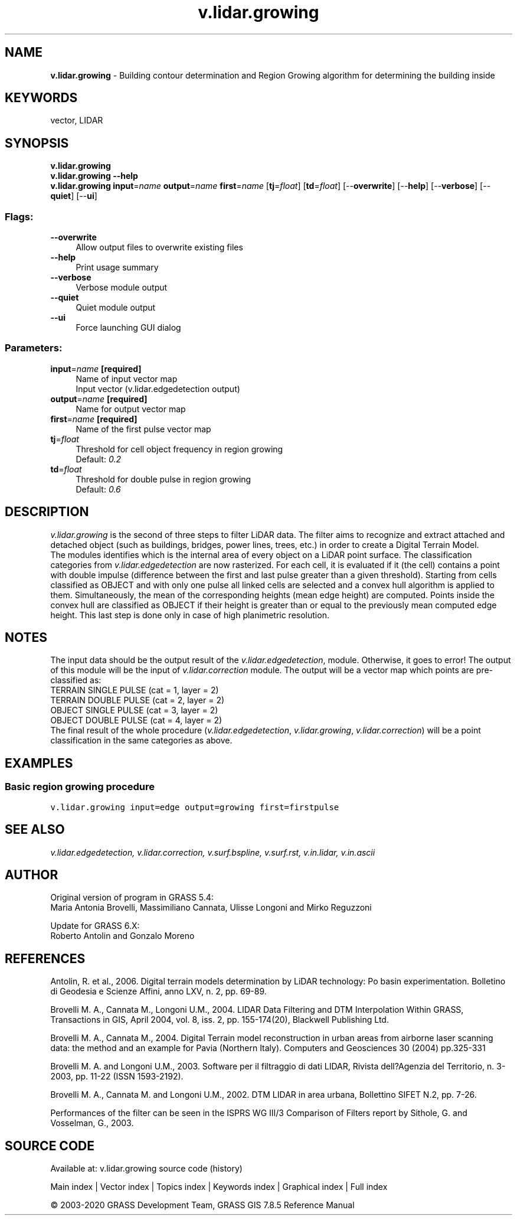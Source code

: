 .TH v.lidar.growing 1 "" "GRASS 7.8.5" "GRASS GIS User's Manual"
.SH NAME
\fI\fBv.lidar.growing\fR\fR  \- Building contour determination and Region Growing algorithm for determining the building inside
.SH KEYWORDS
vector, LIDAR
.SH SYNOPSIS
\fBv.lidar.growing\fR
.br
\fBv.lidar.growing \-\-help\fR
.br
\fBv.lidar.growing\fR \fBinput\fR=\fIname\fR \fBoutput\fR=\fIname\fR \fBfirst\fR=\fIname\fR  [\fBtj\fR=\fIfloat\fR]   [\fBtd\fR=\fIfloat\fR]   [\-\-\fBoverwrite\fR]  [\-\-\fBhelp\fR]  [\-\-\fBverbose\fR]  [\-\-\fBquiet\fR]  [\-\-\fBui\fR]
.SS Flags:
.IP "\fB\-\-overwrite\fR" 4m
.br
Allow output files to overwrite existing files
.IP "\fB\-\-help\fR" 4m
.br
Print usage summary
.IP "\fB\-\-verbose\fR" 4m
.br
Verbose module output
.IP "\fB\-\-quiet\fR" 4m
.br
Quiet module output
.IP "\fB\-\-ui\fR" 4m
.br
Force launching GUI dialog
.SS Parameters:
.IP "\fBinput\fR=\fIname\fR \fB[required]\fR" 4m
.br
Name of input vector map
.br
Input vector (v.lidar.edgedetection output)
.IP "\fBoutput\fR=\fIname\fR \fB[required]\fR" 4m
.br
Name for output vector map
.IP "\fBfirst\fR=\fIname\fR \fB[required]\fR" 4m
.br
Name of the first pulse vector map
.IP "\fBtj\fR=\fIfloat\fR" 4m
.br
Threshold for cell object frequency in region growing
.br
Default: \fI0.2\fR
.IP "\fBtd\fR=\fIfloat\fR" 4m
.br
Threshold for double pulse in region growing
.br
Default: \fI0.6\fR
.SH DESCRIPTION
\fIv.lidar.growing\fR is the second of three steps to filter LiDAR data.
The filter aims to recognize and extract attached and detached object
(such as buildings, bridges, power lines,  trees, etc.) in order to create
a Digital Terrain Model.
.br
.br
The modules identifies which is the internal area of every object on a
LiDAR point surface. The classification categories from
\fIv.lidar.edgedetection\fR are now rasterized. For each cell, it is
evaluated if it (the cell) contains a point with double impulse (difference
between the first and last pulse greater than a given threshold). Starting
from cells classified as OBJECT and with only one pulse all linked cells
are selected and a convex hull algorithm is applied to them. Simultaneously,
the mean of the corresponding heights (mean edge height) are computed.
Points inside the convex hull are classified as OBJECT if their height is
greater than or equal to the previously mean computed edge height. This
last step is done only in case of high planimetric resolution.
.SH NOTES
The input data should be the output result of the \fIv.lidar.edgedetection\fR,
module. Otherwise, it goes to error! The output of this module will be
the input of \fIv.lidar.correction\fR module. The output will be a vector
map which points are pre\-classified as:
.br
.br
TERRAIN SINGLE PULSE (cat = 1, layer = 2)
.br
TERRAIN DOUBLE PULSE (cat = 2, layer = 2)
.br
OBJECT SINGLE PULSE (cat = 3, layer = 2)
.br
OBJECT DOUBLE PULSE (cat = 4, layer = 2)
.br
.br
The final result of the whole procedure (\fIv.lidar.edgedetection\fR,
\fIv.lidar.growing\fR, \fIv.lidar.correction\fR) will be a point
classification in the same categories as above.
.SH EXAMPLES
.SS Basic region growing procedure
.br
.nf
\fC
v.lidar.growing input=edge output=growing first=firstpulse
\fR
.fi
.SH SEE ALSO
\fI
v.lidar.edgedetection,
v.lidar.correction,
v.surf.bspline,
v.surf.rst,
v.in.lidar,
v.in.ascii
\fR
.SH AUTHOR
Original version of program in GRASS 5.4:
.br
Maria Antonia Brovelli, Massimiliano Cannata, Ulisse Longoni and Mirko Reguzzoni
.PP
Update for GRASS 6.X:
.br
Roberto Antolin and Gonzalo Moreno
.SH REFERENCES
Antolin, R. et al., 2006. Digital terrain models determination by LiDAR
technology: Po basin experimentation. Bolletino di Geodesia e Scienze
Affini, anno LXV, n. 2, pp. 69\-89.
.PP
Brovelli M. A., Cannata M., Longoni U.M., 2004. LIDAR Data Filtering and
DTM Interpolation Within GRASS, Transactions in GIS, April 2004,  vol. 8,
iss. 2, pp. 155\-174(20), Blackwell Publishing Ltd.
.PP
Brovelli M. A., Cannata M., 2004. Digital Terrain model reconstruction in
urban areas from airborne laser scanning data: the method and an  example
for Pavia (Northern Italy). Computers and Geosciences 30 (2004) pp.325\-331
.PP
Brovelli M. A. and Longoni U.M., 2003. Software per il filtraggio di dati
LIDAR, Rivista dell?Agenzia del Territorio, n. 3\-2003, pp. 11\-22 (ISSN 1593\-2192).
.PP
Brovelli M. A., Cannata M. and Longoni U.M., 2002. DTM LIDAR in area urbana,
Bollettino SIFET N.2, pp. 7\-26.
.PP
Performances of the filter can be seen in the
ISPRS WG III/3 Comparison of Filters
report by Sithole, G. and Vosselman, G., 2003.
.br
.SH SOURCE CODE
.PP
Available at: v.lidar.growing source code (history)
.PP
Main index |
Vector index |
Topics index |
Keywords index |
Graphical index |
Full index
.PP
© 2003\-2020
GRASS Development Team,
GRASS GIS 7.8.5 Reference Manual
